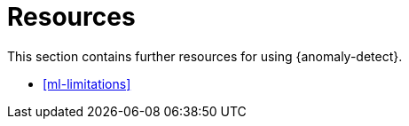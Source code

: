 [role="xpack"]
[[ml-ad-resources]]
= Resources

This section contains further resources for using {anomaly-detect}.

* <<ml-limitations>>